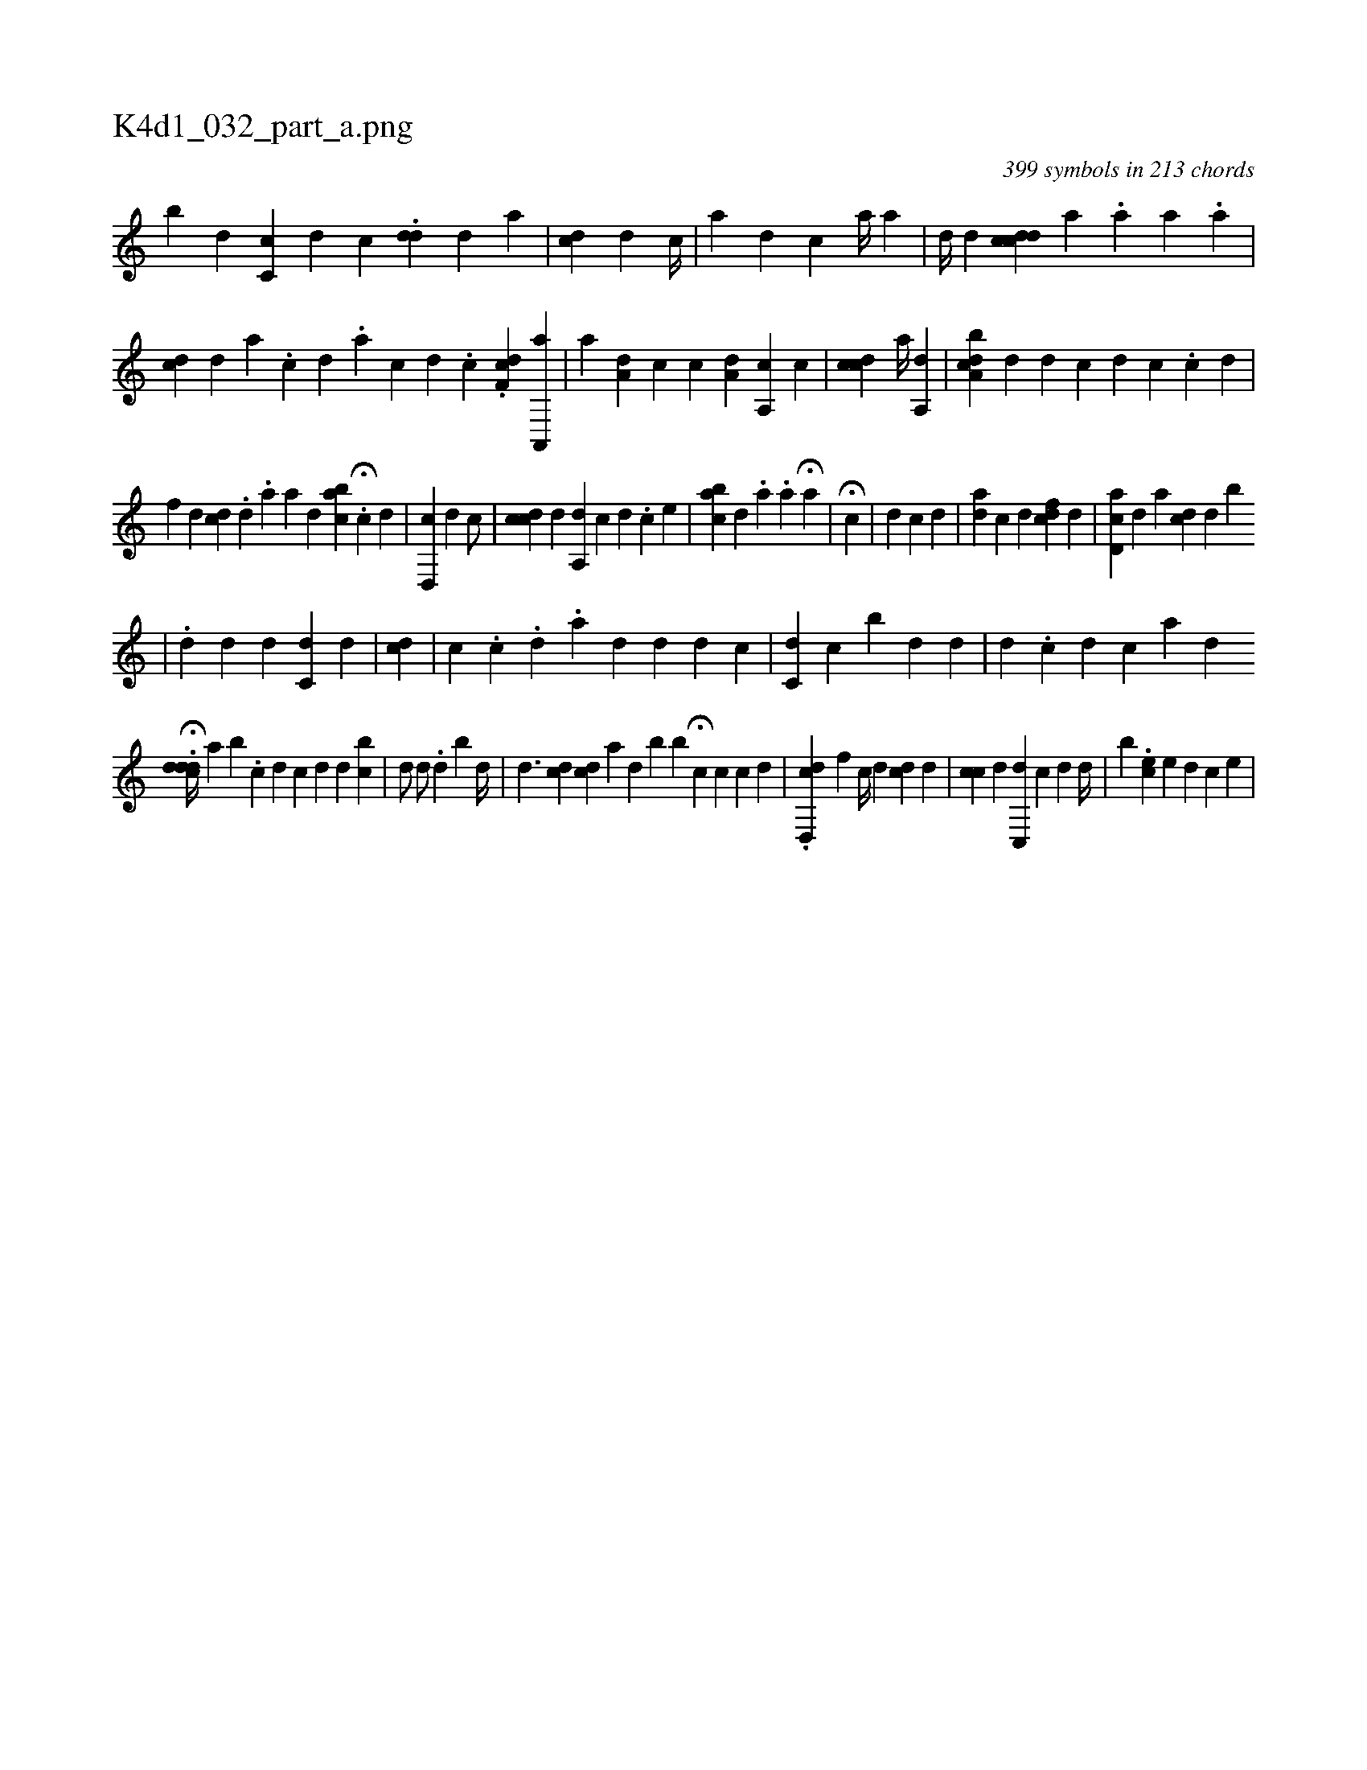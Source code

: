 X:1
%
%%titleleft true
%%tabaddflags 0
%%tabrhstyle grid
%
T:K4d1_032_part_a.png
C:399 symbols in 213 chords
L:1/4
K:italiantab
%
[,,,,,b] [,,,,d] [,cc,#y] [,d] [,,c] .[#ydd] [,d] [a] |\
	[cdi,#y] [,,,,d] [,,,,c//] |\
	[,a1] [,,,,d] [,,,,c] [,i,a//] [,,a] |\
	[,,,,d//] [,,,,d] [,,,,i1] [,cdcd] [,,a] .[,a] [a1] .[,,,a] |\
	[,,cd#y] [,,,d] [,,a] .[,,c] [,,d] [i///] .[,,a] [,,c] [,,d] .[,,c] .[,df,c] [,a,,,a1] |\
	[a] [,a,d] [,,,c] [,,,c] [ia,d] [,,,#y] [a,,c] [,,,c] |\
	[,cdc1] [,a//] [a,,d] |\
	[cda,b] [,,,,d] [,,,id] [,,,,c] [,k1] [,,,d1] [,,,c] .[,,i] [,,,c] [,i,d] |
%
[i,f#y] [,,,d] [i1] [,i,cd] .[,,d] .[,,a] [,a1] [,,,#yd] [abc1] H[,,,#y] .[,c] [,d] |\
	[cd,,#y/] [,,,,d]  [,c/] |\
	[cdc1] [,d] [a,,d1] [,,,c] [,d] .[,c] [,,e] |\
	[,abc] [,,,d] .[,,a] .[,,a] H[a1] [,,,#y] |\
	H[c1] |\
	[,,,,#y] [,,,,d] [,i] [,i,c] [,,,d] |\
	[ai,d] [,,,c] [,i,d1] [,,,#y] [icdf1] [,,,d] |\
	[cd,a#y//] [,,,,d] [,i,a] [,#ydc] [,,,d] [,b] 
%
                                        | \
	.[#y,d1] [,,,#yd#y] [,,,,d] [,ic,d] [#y] [#y] [d] |\
	[,,,cd] |\
	[,,,,#y] [,c] .[,c] .[,,d] .[,,i] [,,,,,a1] [,,,#yd] [,d] [d] [c] |\
	[,c,d] [,,,c] [,,bi] [,,,#y] [,,,d]    [,,,#y/] [,,,d] |\
	[i1] [d] .[c] [d] [c] [a1] [d] [#y] [i] |
%
                                    .H[cddd//]  [ai1] [,b1] .[,,,c] [,,,d] [c1] [d] [i] [,d] [bc] |\
	[,,,,,d/] [d/] .[,,,,,d] [,b1] [,d//] [,#y] |\
	[,,d3/2] [,,i] [cd]  [cd1] [,ai] |\
	[,i,#y1] [,,,d] [b] [iib1] H[,c1] [,,,c] [,,,c1] [,,,d] |\
	.[cd,,d1] [,,,f1] [,,,,c//] [,,,,d] [cd] [,,,,d] |\
	[,,,cc] [,,,,d] [,c,,d] [,,,c] [,,,d] [,d//] [,,,,,i1] |\
	[,,b] .[#yec] [,,,,e] [,,,d] [c] [e] |
% number of items: 399


